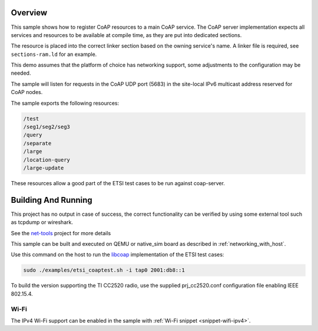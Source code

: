 .. zephyr:code-sample:: coap-server
   :name: CoAP service
   :relevant-api: coap coap_service

   Use the CoAP server subsystem to register CoAP resources.

Overview
********

This sample shows how to register CoAP resources to a main CoAP service.
The CoAP server implementation expects all services and resources to be
available at compile time, as they are put into dedicated sections.

The resource is placed into the correct linker section based on the owning
service's name. A linker file is required, see ``sections-ram.ld`` for an example.

This demo assumes that the platform of choice has networking support,
some adjustments to the configuration may be needed.

The sample will listen for requests in the CoAP UDP port (5683) in the
site-local IPv6 multicast address reserved for CoAP nodes.

The sample exports the following resources:

.. code-block:: none

   /test
   /seg1/seg2/seg3
   /query
   /separate
   /large
   /location-query
   /large-update

These resources allow a good part of the ETSI test cases to be run
against coap-server.

Building And Running
********************

This project has no output in case of success, the correct
functionality can be verified by using some external tool such as tcpdump
or wireshark.

See the `net-tools`_ project for more details

This sample can be built and executed on QEMU or native_sim board as
described in :ref:`networking_with_host`.

Use this command on the host to run the `libcoap`_ implementation of
the ETSI test cases:

.. code-block:: console

   sudo ./examples/etsi_coaptest.sh -i tap0 2001:db8::1

To build the version supporting the TI CC2520 radio, use the supplied
prj_cc2520.conf configuration file enabling IEEE 802.15.4.

.. _`net-tools`: https://github.com/zephyrproject-rtos/net-tools

.. _`libcoap`: https://github.com/obgm/libcoap

Wi-Fi
=====

The IPv4 Wi-Fi support can be enabled in the sample with
:ref:`Wi-Fi snippet <snippet-wifi-ipv4>`.
